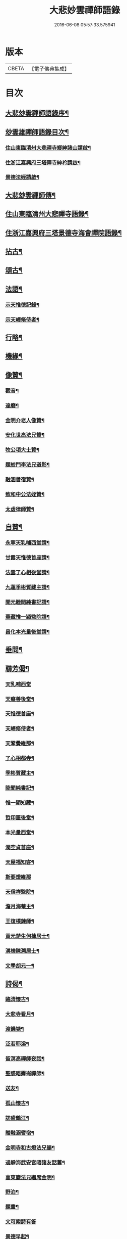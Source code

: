 #+TITLE: 大悲妙雲禪師語錄 
#+DATE: 2016-06-08 05:57:33.575941

* 版本
 |     CBETA|【電子佛典集成】|

* 目次
** [[file:KR6q0535_001.txt::001-0439a1][大悲玅雲禪師語錄序¶]]
** [[file:KR6q0535_001.txt::001-0439c14][玅雲雄禪師語錄目次¶]]
*** [[file:KR6q0535_001.txt::001-0440a12][住山東臨清州大悲禪寺鄉紳諸山請啟¶]]
*** [[file:KR6q0535_001.txt::001-0440b22][住浙江嘉興府三塔禪寺紳衿請啟¶]]
*** [[file:KR6q0535_001.txt::001-0441a2][景德法姪請啟¶]]
** [[file:KR6q0535_001.txt::001-0441b2][大悲玅雲禪師傳¶]]
** [[file:KR6q0535_001.txt::001-0442b4][住山東臨清州大悲禪寺語錄¶]]
** [[file:KR6q0535_002.txt::002-0446a3][住浙江嘉興府三塔景德寺海會禪院語錄¶]]
** [[file:KR6q0535_003.txt::003-0451a3][拈古¶]]
** [[file:KR6q0535_004.txt::004-0459c3][頌古¶]]
** [[file:KR6q0535_004.txt::004-0464c12][法語¶]]
*** [[file:KR6q0535_004.txt::004-0464c13][示天惟德記錄¶]]
*** [[file:KR6q0535_004.txt::004-0464c20][示天嶧脩侍者¶]]
** [[file:KR6q0535_004.txt::004-0465a2][行略¶]]
** [[file:KR6q0535_005.txt::005-0466c3][機緣¶]]
** [[file:KR6q0535_005.txt::005-0469a25][像贊¶]]
*** [[file:KR6q0535_005.txt::005-0469a26][觀音¶]]
*** [[file:KR6q0535_005.txt::005-0469a29][達磨¶]]
*** [[file:KR6q0535_005.txt::005-0469b2][金明介老人像贊¶]]
*** [[file:KR6q0535_005.txt::005-0469b10][安化世高法兄贊¶]]
*** [[file:KR6q0535_005.txt::005-0469b15][牧公項大士贊¶]]
*** [[file:KR6q0535_005.txt::005-0469b20][題蛟門李法兄道影¶]]
*** [[file:KR6q0535_005.txt::005-0469b23][融涵耆宿贊¶]]
*** [[file:KR6q0535_005.txt::005-0469b29][致和中公法姪贊¶]]
*** [[file:KR6q0535_005.txt::005-0469c5][太虛律師贊¶]]
** [[file:KR6q0535_005.txt::005-0469c10][自贊¶]]
*** [[file:KR6q0535_005.txt::005-0469c11][永寧天乳哺西堂請¶]]
*** [[file:KR6q0535_005.txt::005-0469c15][甘露天惟德首座請¶]]
*** [[file:KR6q0535_005.txt::005-0469c20][法雲了心相後堂請¶]]
*** [[file:KR6q0535_005.txt::005-0469c27][九蓮季彬質藏主請¶]]
*** [[file:KR6q0535_005.txt::005-0470a4][開元睦聞純書記請¶]]
*** [[file:KR6q0535_005.txt::005-0470a9][華藏惟一穎監院請¶]]
*** [[file:KR6q0535_005.txt::005-0470a15][昌化本光量後堂請¶]]
** [[file:KR6q0535_005.txt::005-0470a21][垂問¶]]
** [[file:KR6q0535_005.txt::005-0470a30][聯芳偈¶]]
*** [[file:KR6q0535_005.txt::005-0470a30][天乳哺西堂]]
*** [[file:KR6q0535_005.txt::005-0470b3][天癡善後堂¶]]
*** [[file:KR6q0535_005.txt::005-0470b6][天惟德首座¶]]
*** [[file:KR6q0535_005.txt::005-0470b8][天嶧修侍者¶]]
*** [[file:KR6q0535_005.txt::005-0470b11][天鞏黌維那¶]]
*** [[file:KR6q0535_005.txt::005-0470b13][了心相都寺¶]]
*** [[file:KR6q0535_005.txt::005-0470b15][季彬質藏主¶]]
*** [[file:KR6q0535_005.txt::005-0470b17][睦聞純書記¶]]
*** [[file:KR6q0535_005.txt::005-0470b20][惟一穎知藏¶]]
*** [[file:KR6q0535_005.txt::005-0470b22][哲印噩後堂¶]]
*** [[file:KR6q0535_005.txt::005-0470b24][本光量西堂¶]]
*** [[file:KR6q0535_005.txt::005-0470b26][濁空貞首座¶]]
*** [[file:KR6q0535_005.txt::005-0470b29][天屋福知客¶]]
*** [[file:KR6q0535_005.txt::005-0470b30][斯要燈維那]]
*** [[file:KR6q0535_005.txt::005-0470c3][天信祥監院¶]]
*** [[file:KR6q0535_005.txt::005-0470c5][澹月海菴主¶]]
*** [[file:KR6q0535_005.txt::005-0470c7][王復樸鍊師¶]]
*** [[file:KR6q0535_005.txt::005-0470c10][貢元楚生何棟居士¶]]
*** [[file:KR6q0535_005.txt::005-0470c13][漢槎陳溯居士¶]]
*** [[file:KR6q0535_005.txt::005-0470c16][文學胡元一¶]]
** [[file:KR6q0535_006.txt::006-0471a3][詩偈¶]]
*** [[file:KR6q0535_006.txt::006-0471a4][臨清懷古¶]]
*** [[file:KR6q0535_006.txt::006-0471a9][大悲寺看月¶]]
*** [[file:KR6q0535_006.txt::006-0471a15][渡錢塘¶]]
*** [[file:KR6q0535_006.txt::006-0471a18][泛若耶溪¶]]
*** [[file:KR6q0535_006.txt::006-0471a21][留溟高禪師夜話¶]]
*** [[file:KR6q0535_006.txt::006-0471a24][聖感晤霽崙禪師¶]]
*** [[file:KR6q0535_006.txt::006-0471a27][送友¶]]
*** [[file:KR6q0535_006.txt::006-0471b2][孤山懷古¶]]
*** [[file:KR6q0535_006.txt::006-0471b6][訪盛鶴江¶]]
*** [[file:KR6q0535_006.txt::006-0471b10][贈融涵耆宿¶]]
*** [[file:KR6q0535_006.txt::006-0471b14][金明寺和古燈法兄韻¶]]
*** [[file:KR6q0535_006.txt::006-0471b18][過靜海武安宮晤諸友話舊¶]]
*** [[file:KR6q0535_006.txt::006-0471b22][喜東巖法兄繼席金明¶]]
*** [[file:KR6q0535_006.txt::006-0471b26][野泊¶]]
*** [[file:KR6q0535_006.txt::006-0471b28][題畫¶]]
*** [[file:KR6q0535_006.txt::006-0471b30][文可索詩有答]]
*** [[file:KR6q0535_006.txt::006-0471c4][景德早起¶]]
*** [[file:KR6q0535_006.txt::006-0471c7][和宋天封佛慈禪師蜜蜂頌¶]]
*** [[file:KR6q0535_006.txt::006-0471c20][題金明一擊軒用李(正長)民壁間韻¶]]
*** [[file:KR6q0535_006.txt::006-0471c29][祝金明本師介老人六秩¶]]
*** [[file:KR6q0535_006.txt::006-0472a2][和牧公法兄盆蕙韻¶]]
*** [[file:KR6q0535_006.txt::006-0472a9][壽安化世高法兄六袟¶]]
*** [[file:KR6q0535_006.txt::006-0472a13][金明千佛閣上新梯和本師韻¶]]
*** [[file:KR6q0535_006.txt::006-0472a17][喜東巖法兄繼主金明¶]]
*** [[file:KR6q0535_006.txt::006-0472a21][贈先福別傳法兄¶]]
*** [[file:KR6q0535_006.txt::006-0472a25][寄祝麻城永慶全豁法兄六秩(一字波宗)¶]]
*** [[file:KR6q0535_006.txt::006-0472a29][寄祝友可鐵容法兄七袟(著禪燈備考行世)¶]]
*** [[file:KR6q0535_006.txt::006-0472b3][送逾祖法兄住北京開化¶]]
*** [[file:KR6q0535_006.txt::006-0472b7][贈道安禪師住大寧¶]]
*** [[file:KR6q0535_006.txt::006-0472b11][閱石源法姪滴乳集¶]]
*** [[file:KR6q0535_006.txt::006-0472b15][寄贈晦岳法姪住金明¶]]
*** [[file:KR6q0535_006.txt::006-0472b19][贈諾巖法姪住三塔¶]]
*** [[file:KR6q0535_006.txt::006-0472b23][贈五葉圓音法姪繼席大悲¶]]
*** [[file:KR6q0535_006.txt::006-0472b27][輓普度太虛律主¶]]
*** [[file:KR6q0535_006.txt::006-0472b30][寄贈佛定禪師住白雲]]
*** [[file:KR6q0535_006.txt::006-0472c5][壽量空法主七秩¶]]
*** [[file:KR6q0535_006.txt::006-0472c9][輓圓通徹微禪師¶]]
*** [[file:KR6q0535_006.txt::006-0472c13][閱空諸羅大士華嚴鈔纂及合論口占¶]]
*** [[file:KR6q0535_006.txt::006-0472c17][酬別駕項牧公大士過訪¶]]
*** [[file:KR6q0535_006.txt::006-0472c21][贈調實陸居士¶]]
*** [[file:KR6q0535_006.txt::006-0472c25][寄懷峽石道耕田居士¶]]
*** [[file:KR6q0535_006.txt::006-0472c29][輓廣文子先羅法兄¶]]
*** [[file:KR6q0535_006.txt::006-0473a3][贈中書林文伯護法¶]]
*** [[file:KR6q0535_006.txt::006-0473a7][范蠡湖¶]]
*** [[file:KR6q0535_006.txt::006-0473a11][贈姑蘇陳玉文大士¶]]
*** [[file:KR6q0535_006.txt::006-0473a15][贈廬陵聶晉人居士¶]]
*** [[file:KR6q0535_006.txt::006-0473a19][輓墨雲兄¶]]
*** [[file:KR6q0535_006.txt::006-0473a23][開基自適¶]]
*** [[file:KR6q0535_006.txt::006-0473a27][有感¶]]
*** [[file:KR6q0535_006.txt::006-0473a30][除夕自警]]
*** [[file:KR6q0535_006.txt::006-0473b5][喜高萬仞居士至¶]]
*** [[file:KR6q0535_006.txt::006-0473b9][欒應龍請主創護國院(古察院基重建佛寺)¶]]
*** [[file:KR6q0535_006.txt::006-0473b13][詠天寧古槐¶]]
*** [[file:KR6q0535_006.txt::006-0473b17][清涼雙檜¶]]
*** [[file:KR6q0535_006.txt::006-0473b21][即事¶]]
*** [[file:KR6q0535_006.txt::006-0473b24][酬霖蒼冀孝廉¶]]
*** [[file:KR6q0535_006.txt::006-0473b27][弔祥風尼菴主¶]]
*** [[file:KR6q0535_006.txt::006-0473b30][壽紫雲旭雲和尚¶]]
*** [[file:KR6q0535_006.txt::006-0473c3][贈塘棲慧彰文玉法姪¶]]
*** [[file:KR6q0535_006.txt::006-0473c6][贈姑蘇徐用王居士¶]]
*** [[file:KR6q0535_006.txt::006-0473c9][贈閩海素菴余堪輿¶]]
*** [[file:KR6q0535_006.txt::006-0473c12][天中閣遣懷¶]]
*** [[file:KR6q0535_006.txt::006-0473c15][悼芝山林封翁¶]]
*** [[file:KR6q0535_006.txt::006-0473c18][送舜日法姪北上¶]]
*** [[file:KR6q0535_006.txt::006-0473c21][長洲王匏山居士築別業¶]]
*** [[file:KR6q0535_006.txt::006-0473c24][端午和本師和尚韻¶]]
*** [[file:KR6q0535_006.txt::006-0473c27][大悲即事¶]]
*** [[file:KR6q0535_006.txt::006-0473c30][托缽示眾¶]]
*** [[file:KR6q0535_006.txt::006-0474a3][送展鵬童護法任滁州¶]]
*** [[file:KR6q0535_006.txt::006-0474a6][壽高雙泉鄉約七秩¶]]
*** [[file:KR6q0535_006.txt::006-0474a9][示大悲六現濬孫¶]]
*** [[file:KR6q0535_006.txt::006-0474a12][示普韻梵行二法孫北上¶]]
*** [[file:KR6q0535_006.txt::006-0474a15][示穎謙津孫南參¶]]
*** [[file:KR6q0535_006.txt::006-0474a18][示石龕石鏡二曾孫遊燕¶]]
*** [[file:KR6q0535_006.txt::006-0474a21][喜萬珠禪師至¶]]
*** [[file:KR6q0535_006.txt::006-0474a24][募衲衣¶]]
*** [[file:KR6q0535_006.txt::006-0474a28][示潤宇律主南參請藏歸燕¶]]
*** [[file:KR6q0535_006.txt::006-0474a30][示育菴穎慧二法孫遊徐魯]]
*** [[file:KR6q0535_006.txt::006-0474b4][示琢菴本璨二曾孫還齊晉¶]]
** [[file:KR6q0535_006.txt::006-0474b22][佛事¶]]

* 卷
[[file:KR6q0535_001.txt][大悲妙雲禪師語錄 1]]
[[file:KR6q0535_002.txt][大悲妙雲禪師語錄 2]]
[[file:KR6q0535_003.txt][大悲妙雲禪師語錄 3]]
[[file:KR6q0535_004.txt][大悲妙雲禪師語錄 4]]
[[file:KR6q0535_005.txt][大悲妙雲禪師語錄 5]]
[[file:KR6q0535_006.txt][大悲妙雲禪師語錄 6]]

